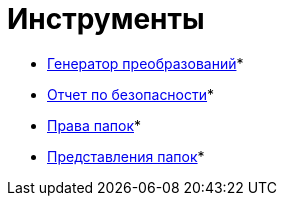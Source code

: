 = Инструменты

* xref:Tools_Creating_MST_Transformations.adoc[Генератор преобразований]* +
* xref:Tools_Security_Report.adoc[Отчет по безопасности]* +
* xref:Tools_Right_Folders.adoc[Права папок]* +
* xref:Tools_Folder_Views.adoc[Представления папок]* +

